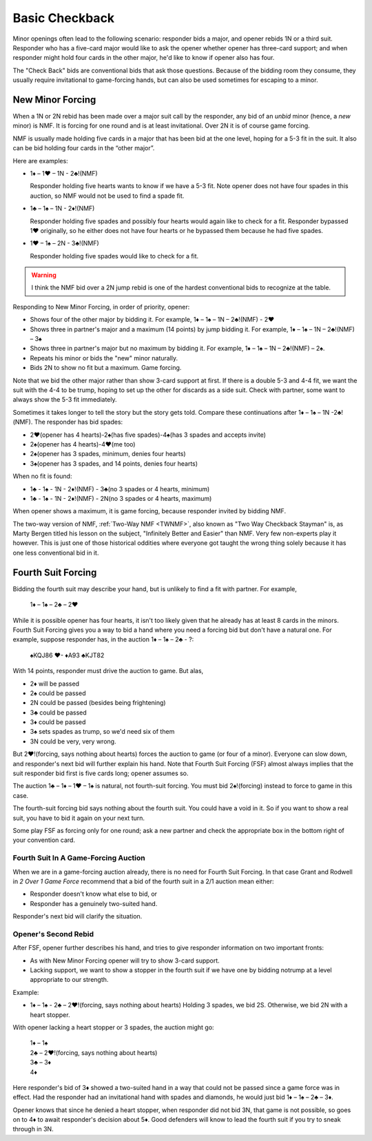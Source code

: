 Basic Checkback
===============

.. index::checkback 

Minor openings often lead to the following scenario: responder bids a major,
and opener rebids 1N or a third suit. Responder who has a five-card major would like to 
ask the opener whether opener has three-card support; and when responder might hold 
four cards in the other major, he'd like to know if opener also has four.

The "Check Back" bids are conventional bids that ask those questions.
Because of the bidding room they consume, they usually require invitational to
game-forcing hands, but can also be used sometimes for escaping to a minor.

New Minor Forcing
-----------------

.. _NMF:

.. index::
   pair: convention; New Minor Forcing

When a 1N or 2N rebid has been made over a major suit call by
the responder, any bid of an *unbid* minor (hence, a *new* minor) is NMF. It is forcing
for one round and is at least invitational. Over 2N it is of course game forcing.

NMF is usually made holding five cards in a major that has been bid at the one level,
hoping for a 5-3 fit in the suit. It also can be bid holding four cards in the 
“other major”. 

Here are examples:

- 1♦ – 1♥ – 1N - 2♣!(NMF)

  Responder holding five hearts wants to know if we have a 5-3 fit. Note opener does 
  not have four spades in this auction, so NMF would not be used to find a spade fit.
  
- 1♣ – 1♠ – 1N - 2♦!(NMF)

  Responder holding five spades and possibly four hearts would again like to check for a 
  fit. Responder bypassed 1♥ originally, so he either does not have four hearts or he 
  bypassed them because he had five spades.  
  
- 1♥ – 1♠ – 2N - 3♣!(NMF)

  Responder holding five spades would like to check for a fit. 
  
.. warning::
   I think the NMF bid over a 2N jump rebid is one of the hardest conventional bids to 
   recognize at the table. 
   
Responding to New Minor Forcing, in order of priority, opener:

-  Shows four of the other major by bidding it. For example,
   1♦ – 1♠ – 1N – 2♣!(NMF) - 2♥
-  Shows three in partner's major and a maximum (14 points) by jump
   bidding it. For example,
   1♦ – 1♠ – 1N – 2♣!(NMF) – 3♠
-  Shows three in partner's major but no maximum by bidding it. For example,
   1♦ – 1♠ – 1N – 2♣!(NMF) – 2♠.
-  Repeats his minor or bids the "new" minor naturally.
-  Bids 2N to show no fit but a maximum. Game forcing.

Note that we bid the other major rather than show 3-card support at
first. If there is a double 5-3 and 4-4 fit, we want the suit with the
4-4 to be trump, hoping to set up the other for discards as a side
suit. Check with partner, some want to always show the 5-3 fit immediately.

Sometimes it takes longer to tell the story but the story gets
told. Compare these continuations after 1♦ – 1♠ – 1N -2♣!(NMF). The
responder has bid spades:

-  2♥(opener has 4 hearts)-2♠(has five spades)-4♠(has 3 spades and
   accepts invite)
-  2♠(opener has 4 hearts)-4♥(me too)
-  2♠(opener has 3 spades, minimum, denies four hearts)
-  3♠(opener has 3 spades, and 14 points, denies four hearts)

When no fit is found:

- 1♣ - 1♠ - 1N - 2♦!(NMF) - 3♣(no 3 spades or 4 hearts, minimum)
- 1♣ - 1♠ - 1N - 2♦!(NMF) - 2N(no 3 spades or 4 hearts, maximum)

When opener shows a maximum, it is game forcing, because responder invited
by bidding NMF.

The two-way version of NMF, :ref:`Two-Way NMF <TWNMF>`, also known as "Two Way
Checkback Stayman" is, as Marty Bergen titled his lesson on the subject,
"Infinitely Better and Easier" than NMF. Very few non-experts play it however. This
is just one of those historical oddities where everyone got taught the wrong
thing solely because it has one less conventional bid in it.


Fourth Suit Forcing
-------------------

.. _FSF:

.. index::
   pair: convention; Fourth Suit Forcing

Bidding the fourth suit may describe your hand, but is unlikely to find
a fit with partner. For example,

   1♦ – 1♠ – 2♣ – 2♥

While it is possible opener has four hearts, it isn't too likely given
that he already has at least 8 cards in the minors. Fourth Suit Forcing
gives you a way to bid a hand where you need a forcing bid but don't have a natural one. 
For example, suppose responder has, in the auction 1♦ – 1♠ – 2♣ - ?:

   | ♠KQJ86 ♥- ♦A93 ♣KJT82

With 14 points, responder must drive the auction to game. But alas,

- 2♦ will be passed
- 2♠ could be passed
- 2N could be passed (besides being frightening)
- 3♣ could be passed
- 3♦ could be passed
- 3♠ sets spades as trump, so we'd need six of them
- 3N could be very, very wrong.

But 2♥!(forcing, says nothing about hearts) forces the auction to game (or four of a
minor). Everyone can slow down, and responder's next bid will further
explain his hand. Note that Fourth Suit Forcing (FSF) almost always implies
that the suit responder bid first is five cards long; opener assumes so.

The auction 1♣ – 1♦ – 1♥ – 1♠ is natural, not fourth-suit forcing. You
must bid 2♠!(forcing) instead to force to game in this case. 

The fourth-suit forcing bid says nothing about the fourth suit. You could have a
void in it. So if you want to show a real suit, you have to bid it again
on your next turn.

Some play FSF as forcing only for one round; ask a new partner and check the appropriate 
box in the bottom right of your convention card. 

Fourth Suit In A Game-Forcing Auction 
~~~~~~~~~~~~~~~~~~~~~~~~~~~~~~~~~~~~~

When we are in a game-forcing auction already, there is no need for 
Fourth Suit Forcing. In that case Grant and Rodwell in :title:`2 Over 1 Game Force`
recommend that a bid of the fourth suit in a 2/1 auction mean either:

* Responder doesn't know what else to bid, or
* Responder has a genuinely two-suited hand.

Responder's next bid will clarify the situation.

Opener's Second Rebid
~~~~~~~~~~~~~~~~~~~~~

After FSF, opener further describes his hand, and tries to give responder information on 
two important fronts:

-  As with New Minor Forcing opener will try to show 3-card support.
-  Lacking support, we want to show a stopper in the fourth suit if we
   have one by bidding notrump at a level appropriate to our strength.

Example:

- 1♦ – 1♠ - 2♣ – 2♥!(forcing, says nothing about hearts)
  Holding 3 spades, we bid 2S.
  Otherwise, we bid 2N with a heart stopper. 

With opener lacking a heart stopper or 3 spades, the auction might go:

   | 1♦ – 1♠
   | 2♣ – 2♥!(forcing, says nothing about hearts)
   | 3♣ – 3♦
   | 4♦

Here responder's bid of 3♦ showed a two-suited hand in a way that could
not be passed since a game force was in effect. Had the responder had an
invitational hand with spades and diamonds, he would just bid 1♦ – 1♠ –
2♣ – 3♦.

Opener knows that since he denied a heart stopper, when responder did
not bid 3N, that game is not possible, so goes on to 4♦ to await
responder's decision about 5♦. Good defenders will know to lead the
fourth suit if you try to sneak through in 3N.

